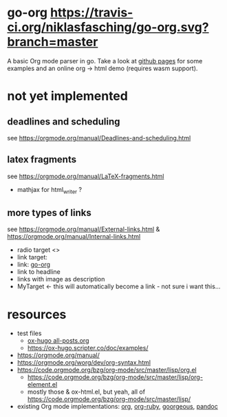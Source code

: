 * go-org [[https://travis-ci.org/niklasfasching/go-org.svg?branch=master]]
A basic Org mode parser in go.
Take a look at [[https://niklasfasching.github.io/go-org/][github pages]] for some examples and an online org -> html demo (requires wasm support).
[[https://raw.githubusercontent.com/niklasfasching/go-org/master/etc/example.png]]
* not yet implemented
** deadlines and scheduling
see https://orgmode.org/manual/Deadlines-and-scheduling.html
** latex fragments
see https://orgmode.org/manual/LaTeX-fragments.html
+ mathjax for html_writer ?
** more types of links
see https://orgmode.org/manual/External-links.html & https://orgmode.org/manual/Internal-links.html
- radio target <<<MyTarget>>>
- link target: <<go-org>>
- link: [[go-org]]
- link to headline
- links with image as description
- MyTarget <- this will automatically become a link - not sure i want this...
* resources
- test files
  - [[https://raw.githubusercontent.com/kaushalmodi/ox-hugo/master/test/site/content-org/all-posts.org][ox-hugo all-posts.org]]
  - https://ox-hugo.scripter.co/doc/examples/
- https://orgmode.org/manual/
- https://orgmode.org/worg/dev/org-syntax.html
- https://code.orgmode.org/bzg/org-mode/src/master/lisp/org.el
  - https://code.orgmode.org/bzg/org-mode/src/master/lisp/org-element.el
  - mostly those & ox-html.el, but yeah, all of [[https://code.orgmode.org/bzg/org-mode/src/master/lisp/]]
- existing Org mode implementations: [[https://github.com/emacsmirror/org][org]], [[https://github.com/bdewey/org-ruby/blob/master/spec/html_examples][org-ruby]], [[https://github.com/chaseadamsio/goorgeous/][goorgeous]], [[https://github.com/jgm/pandoc/][pandoc]]

